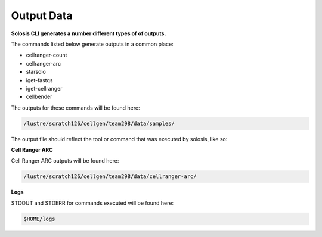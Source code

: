 .. _output:

Output Data
===========

**Solosis CLI generates a number different types of of outputs.**


The commands listed below generate outputs in a common place:

- cellranger-count
- cellranger-arc
- starsolo
- iget-fastqs
- iget-cellranger
- cellbender


The outputs for these commands will be found here: 

.. code-block:: shell

    /lustre/scratch126/cellgen/team298/data/samples/


The output file should reflect the tool or command that was executed by solosis, like so:

.. code-block:: shell
    :caption: Tree Diagram of some expected output files on Farm 

    /lustre/scratch126/cellgen/team298/data/samples/
    │       └── cellranger-arc/
    |       ├── SAMPLE_ID/
    │           ├── cellranger/
    │           ├── fastq/
    │           ├── starsolo/
    │           ├── cellbender/
    |           └── ...


**Cell Ranger ARC**

Cell Ranger ARC outputs will be found here:

.. code-block:: shell

    /lustre/scratch126/cellgen/team298/data/cellranger-arc/


.. code-block:: shell
    :caption: Tree Diagram of Cell Ranger ARC outputs on Farm

    /lustre/scratch126/cellgen/team298/data/cellranger-arc/
    │       └── SAMPLE_ID/
    │           ├── outs/


**Logs** 

STDOUT and STDERR for commands executed will be found here:

.. code-block:: shell

    $HOME/logs


